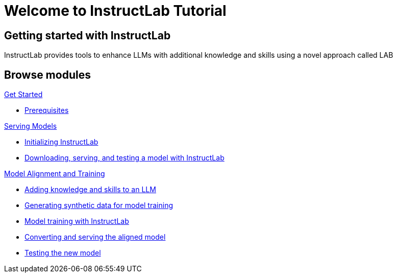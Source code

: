 = Welcome to InstructLab Tutorial
:page-layout: home
:!sectids:

[.text-center.strong]
== Getting started with InstructLab

InstructLab provides tools to enhance LLMs with additional knowledge and skills using a novel approach called LAB

[.tiles.browse]
== Browse modules

[.tile]
.xref:01-setup.adoc[Get Started]
* xref:01-setup.adoc#prerequisite[Prerequisites]


[.tile]
.xref:02-deploy.adoc[Serving Models]
* xref:02-deploy.adoc#initinstructlab[Initializing InstructLab]
* xref:02-deploy.adoc#downservtest[Downloading, serving, and testing a model with InstructLab]

[.tile]
.xref:03-train.adoc[Model Alignment and Training]
* xref:03-train.adoc#addknow[Adding knowledge and skills to an LLM]
* xref:03-train.adoc#gensynth[Generating synthetic data for model training]
* xref:03-train.adoc#modeltrain[Model training with InstructLab]
* xref:03-train.adoc#convserv[Converting and serving the aligned model]
* xref:03-train.adoc#testnewmodel[Testing the new model]